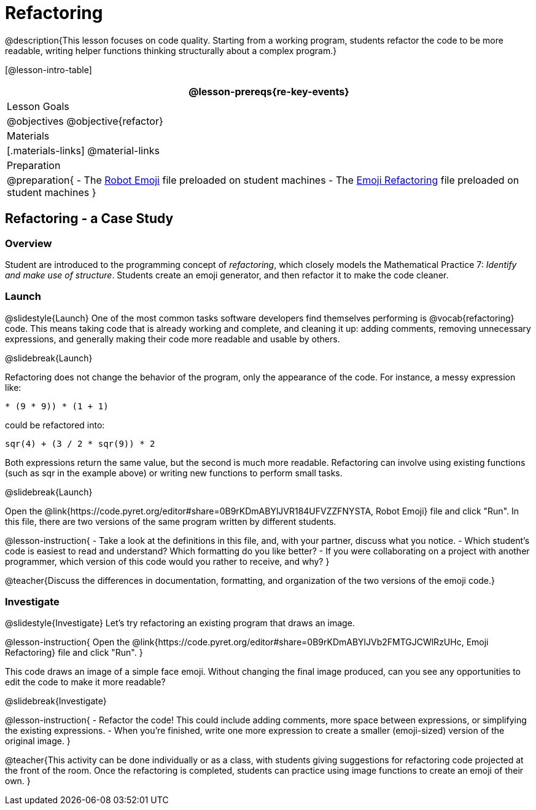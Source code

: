 = Refactoring


@description{This lesson focuses on code quality. Starting from a working program, students refactor the code to be more readable, writing helper functions thinking structurally about a complex program.}

[@lesson-intro-table]
|===
@lesson-prereqs{re-key-events}

| Lesson Goals
|
@objectives
@objective{refactor}

| Materials
|[.materials-links]
@material-links

| Preparation
|
@preparation{
- The https://code.pyret.org/editor#share=0B9rKDmABYlJVR184UFVZZFNYSTA[Robot
  Emoji] file preloaded on student machines
- The https://code.pyret.org/editor#share=0B9rKDmABYlJVb2FMTGJCWlRzUHc[Emoji
  Refactoring] file preloaded on student machines
}

|===


== Refactoring - a Case Study

=== Overview
Student are introduced to the programming concept of _refactoring_, which closely models the Mathematical Practice 7: _Identify and make use of structure_. Students create an emoji generator, and then refactor it to make the code cleaner.

=== Launch
@slidestyle{Launch}
One of the most common tasks software developers find themselves performing is @vocab{refactoring} code. This means taking code that is already working and complete, and cleaning it up: adding comments, removing unnecessary expressions, and generally making their code more readable and usable by others.

@slidebreak{Launch}

Refactoring does not change the behavior of the program, only the appearance of the code. For instance, a messy expression like:


`(((4 * 4) + (3 / (8 - 6))) * (9 * 9)) * (1 + 1)`
 
could be refactored into:  

`((sqr(4) + (3 / 2)) * sqr(9)) * 2`

 
Both expressions return the same value, but the second is much more readable. Refactoring can involve using existing functions (such as sqr in the example above) or writing new functions to perform small tasks.

@slidebreak{Launch}

Open the @link{https://code.pyret.org/editor#share=0B9rKDmABYlJVR184UFVZZFNYSTA, Robot Emoji} file and click "Run". In this file, there are two versions of the same program written by different students.


@lesson-instruction{
- Take a look at the definitions in this file, and, with your partner, discuss what you notice.
- Which student’s code is easiest to read and understand? Which formatting do you like better?
- If you were collaborating on a project with another programmer, which version of this code would you rather to receive, and why?
}

@teacher{Discuss the differences in documentation, formatting, and organization of the two versions of the emoji code.}

=== Investigate
@slidestyle{Investigate}
Let's try refactoring an existing program that draws an image.

@lesson-instruction{
Open the @link{https://code.pyret.org/editor#share=0B9rKDmABYlJVb2FMTGJCWlRzUHc, Emoji Refactoring} file and click "Run".
}

This code draws an image of a simple face emoji. Without changing the final image produced, can you see any opportunities to edit the code to make it more readable?

@slidebreak{Investigate}

@lesson-instruction{
- Refactor the code! This could include adding comments, more space between expressions, or simplifying the existing expressions.
- When you're finished, write one more expression to create a smaller (emoji-sized) version of the original image.
}

@teacher{This activity can be done individually or as a class, with students giving suggestions for refactoring code projected at the front of the room. Once the refactoring is completed, students can practice using image functions to create an emoji of their own.
}

